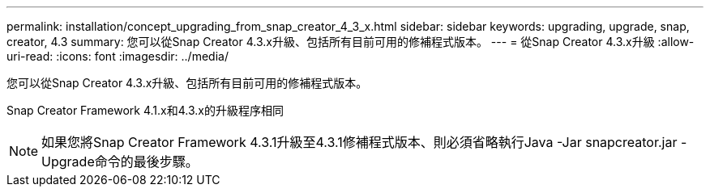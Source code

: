 ---
permalink: installation/concept_upgrading_from_snap_creator_4_3_x.html 
sidebar: sidebar 
keywords: upgrading, upgrade, snap, creator, 4.3 
summary: 您可以從Snap Creator 4.3.x升級、包括所有目前可用的修補程式版本。 
---
= 從Snap Creator 4.3.x升級
:allow-uri-read: 
:icons: font
:imagesdir: ../media/


[role="lead"]
您可以從Snap Creator 4.3.x升級、包括所有目前可用的修補程式版本。

Snap Creator Framework 4.1.x和4.3.x的升級程序相同


NOTE: 如果您將Snap Creator Framework 4.3.1升級至4.3.1修補程式版本、則必須省略執行Java -Jar snapcreator.jar -Upgrade命令的最後步驟。
